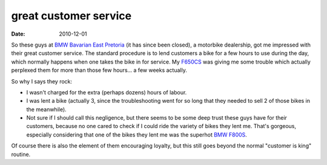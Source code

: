 great customer service
======================

:date: 2010-12-01



So these guys at `BMW Bavarian East Pretoria`_ (it has since been closed),
a motorbike dealership, got me impressed with their great customer service.
The standard procedure is to lend customers a bike for a few hours to use
during the day, which normally happens when one takes the bike in for service.
My `F650CS`_ was giving me some trouble which actually perplexed them for
more than those few hours... a few weeks actually.

So why I says they rock:

-  I wasn't charged for the extra (perhaps dozens) hours of labour.
-  I was lent a bike (actually 3, since the troubleshooting went for so
   long that they needed to sell 2 of those bikes in the meanwhile).
-  Not sure if I should call this negligence, but there seems to be some
   deep trust these guys have for their customers, because no one cared
   to check if I could ride the variety of bikes they lent me. That's
   gorgeous, especially considering that one of the bikes they lent me was
   the superhot `BMW F800S`_.

Of course there is also the element of them encouraging loyalty,
but this still goes beyond the normal "customer is king" routine.


.. _BMW Bavarian East Pretoria: http://maps.google.com/maps?q=-25.776454,28.349731
.. _F650CS: http://en.wikipedia.org/wiki/BMW_F650CS
.. _BMW F800S: http://en.wikipedia.org/wiki/BMW_F800S
